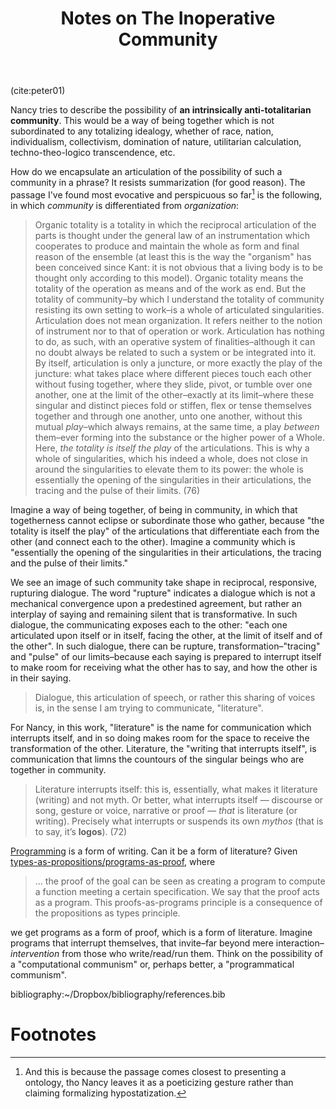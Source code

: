 #+TITLE: Notes on The Inoperative Community

(cite:peter01)

Nancy tries to describe the possibility of *an intrinsically anti-totalitarian
community*. This would be a way of being together which is not subordinated to
any totalizing idealogy, whether of race, nation, individualism, collectivism,
domination of nature, utilitarian calculation, techno-theo-logico transcendence,
etc.

How do we encapsulate an articulation of the possibility of such a community in
a phrase? It resists summarization (for good reason). The passage I've found
most evocative and perspicuous so far[fn:almost-ontology] is the following, in
which /community/ is differentiated from /organization/:

#+BEGIN_QUOTE
Organic totality is a totality in which the reciprocal articulation of the parts
is thought under the general law of an instrumentation which cooperates to
produce and maintain the whole as form and final reason of the ensemble (at
least this is the way the "organism" has been conceived since Kant: it is not
obvious that a living body is to be thought only according to this model).
Organic totality means the totality of the operation as means and of the work as
end. But the totality of community--by which I understand the totality of
community resisting its own setting to work--is a whole of articulated
singularities. Articulation does not mean organization. It refers neither to the
notion of instrument nor to that of operation or work. Articulation has nothing
to do, as such, with an operative system of finalities--although it can no doubt
always be related to such a system or be integrated into it. By itself,
articulation is only a juncture, or more exactly the play of the juncture: what
takes place where different pieces touch each other without fusing together,
where they slide, pivot, or tumble over one another, one at the limit of the
other--exactly at its limit--where these singular and distinct pieces fold or
stiffen, flex or tense themselves together and through one another, unto one
another, without this mutual /play/--which always remains, at the same time, a
play /between/ them--ever forming into the substance or the higher power of a
Whole. Here, /the totality is itself the play/ of the articulations. This is why
a whole of singularities, which his indeed a whole, does not close in around the
singularities to elevate them to its power: the whole is essentially the opening
of the singularities in their articulations, the tracing and the pulse of their
limits. (76)
#+END_QUOTE

Imagine a way of being together, of being in community, in which that
togetherness cannot eclipse or subordinate those who gather, because "the
totality is itself the play" of the articulations that differentiate each from
the other (and connect each to the other). Imagine a community which is
"essentially the opening of the singularities in their articulations, the
tracing and the pulse of their limits."

We see an image of such community take shape in reciprocal, responsive,
rupturing dialogue. The word "rupture" indicates a dialogue which is not a
mechanical convergence upon a predestined agreement, but rather an interplay of
saying and remaining silent that is transformative. In such dialogue, the
communicating exposes each to the other: "each one articulated upon itself or in
itself, facing the other, at the limit of itself and of the other". In such
dialogue, there can be rupture, transformation--"tracing" and "pulse" of our
limits--because each saying is prepared to interrupt itself to make room for
receiving what the other has to say, and how the other is in their saying.

#+BEGIN_QUOTE
Dialogue, this articulation of speech, or rather this sharing of voices is, in
the sense I am trying to communicate, "literature".
#+END_QUOTE

For Nancy, in this work, "literature" is the name for communication which
interrupts itself, and in so doing makes room for the space to receive the
transformation of the other. Literature, the "writing that interrupts itself",
is communication that limns the countours of the singular beings who are
together in community.

#+BEGIN_QUOTE
Literature interrupts itself: this is, essentially, what makes it literature
(writing) and not myth. Or better, what interrupts itself — discourse or song,
gesture or voice, narrative or proof — /that/ is literature (or writing).
Precisely what interrupts or suspends its own /mythos/ (that is to say, it’s
*logos*). (72)
#+END_QUOTE

[[../themata/programming/index.org][Programming]] is a form of writing. Can it be a form of literature? Given
[[http://www.scholarpedia.org/article/Computational_type_theory#Proofs][types-as-propositions/programs-as-proof]], where

#+BEGIN_QUOTE
... the proof of the goal can be seen as creating a program to compute a
function meeting a certain specification. We say that the proof acts as a
program. This proofs-as-programs principle is a consequence of the propositions
as types principle.
#+END_QUOTE

we get programs as a form of proof, which is a form of literature. Imagine
programs that interrupt themselves, that invite--far beyond mere
interaction--/intervention/ from those who write/read/run them. Think on the
possibility of a "computational communism" or, perhaps better, a "programmatical
communism".

bibliography:~/Dropbox/bibliography/references.bib

* Footnotes

[fn:almost-ontology] And this is because the passage comes closest to presenting a
ontology, tho Nancy leaves it as a poeticizing gesture rather than claiming
formalizing hypostatization.

